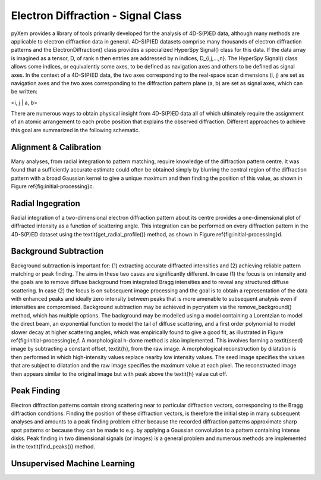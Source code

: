 Electron Diffraction - Signal Class
===================================

pyXem provides a library of tools primarily developed for the analysis of
4D-S(P)ED data, although many methods are applicable to electron diffraction
data in general. 4D-S(P)ED datasets comprise many thousands of electron
diffraction patterns and the ElectronDiffraction() class provides a specialized
HyperSpy Signal() class for this data. If the data array is imagined as a
tensor, D, of rank n then entries are addressed by n indices, D_{i,j,...,n}.
The HyperSpy Signal() class allows some indices, or equivalently some axes, to
be defined as navigation axes and others to be defined as signal axes. In the
context of a 4D-S(P)ED data, the two axes corresponding to the real-space scan
dimensions (i, j) are set as navigation axes and the two axes corresponding to
the diffraction pattern plane (a, b) are set as signal axes, which can be
written:

<i, j | a, b>

There are numerous ways to obtain physical insight from 4D-S(P)ED data all of
which ultimately require the assignment of an atomic arrangement to each probe
position that explains the observed diffraction. Different approaches to achieve
this goal are summarized in the following schematic.

.. figure:: images/sed_analysis_scheme.png


Alignment & Calibration
-----------------------

Many analyses, from radial integration to pattern matching, require knowledge of
the diffraction pattern centre. It was found that a sufficiently accurate
estimate could often be obtained simply by blurring the central region of the
diffraction pattern with a broad Gaussian kernel to give a unique maximum and
then finding the position of this value, as shown in Figure \ref{fig:initial-processing}c.

Radial Ingegration
------------------

Radial integration of a two-dimensional electron diffraction pattern about its
centre provides a one-dimensional plot of diffracted intensity as a function of
scattering angle. This integration can be performed on every diffraction pattern
in the 4D-S(P)ED dataset using the \textit{get\_radial\_profile()} method, as
shown in Figure \ref{fig:initial-processing}d.

Background Subtraction
----------------------

Background subtraction is important for: (1) extracting accurate diffracted
intensities and (2) achieving reliable pattern matching or peak finding. The aims
in these two cases are significantly different. In case (1) the focus is on
intensity and the goals are to remove diffuse background from integrated Bragg
intensities and to reveal any structured diffuse scattering. In case (2) the
focus is on subsequent image processing and the goal is to obtain a representation
of the data with enhanced peaks and ideally zero intensity between peaks that is
more amenable to subsequent analysis even if intensities are compromised.
Background subtraction may be achieved in pycrystem via the remove_background()
method, which has multiple options. The background may be modelled using a model
containing a Lorentzian to model the direct beam, an exponential function to model
the tail of diffuse scattering, and a first order polynomial to model slower decay
at higher scattering angles, which was empirically found to give a good fit, as
illustrated in Figure \ref{fig:initial-processing}e,f. A morphological h-dome
method is also implemented. This involves forming a \textit{seed} image by
subtracting a constant offset, \textit{h}, from the raw image. A morphological
reconstruction by dilatation is then performed in which high-intensity values
replace nearby low intensity values. The seed image specifies the values that are
subject to dilatation and the raw image specifies the maximum value at each pixel.
The reconstructed image then appears similar to the original image but with peak
above the \textit{h} value cut off.

Peak Finding
------------

Electron diffraction patterns contain strong scattering near to particular
diffraction vectors, corresponding to the Bragg diffraction conditions. Finding
the position of these diffraction vectors, is therefore the initial step in many
subsequent analyses and amounts to a peak finding problem either because the
recorded diffraction patterns approximate sharp spot patterns or because they
can be made to e.g. by applying a Gaussian convolution to a pattern containing
intense disks. Peak finding in two dimensional signals (or images) is a general
problem and numerous methods are implemented in the \textit{find\_peaks()} method.

Unsupervised Machine Learning
-----------------------------
